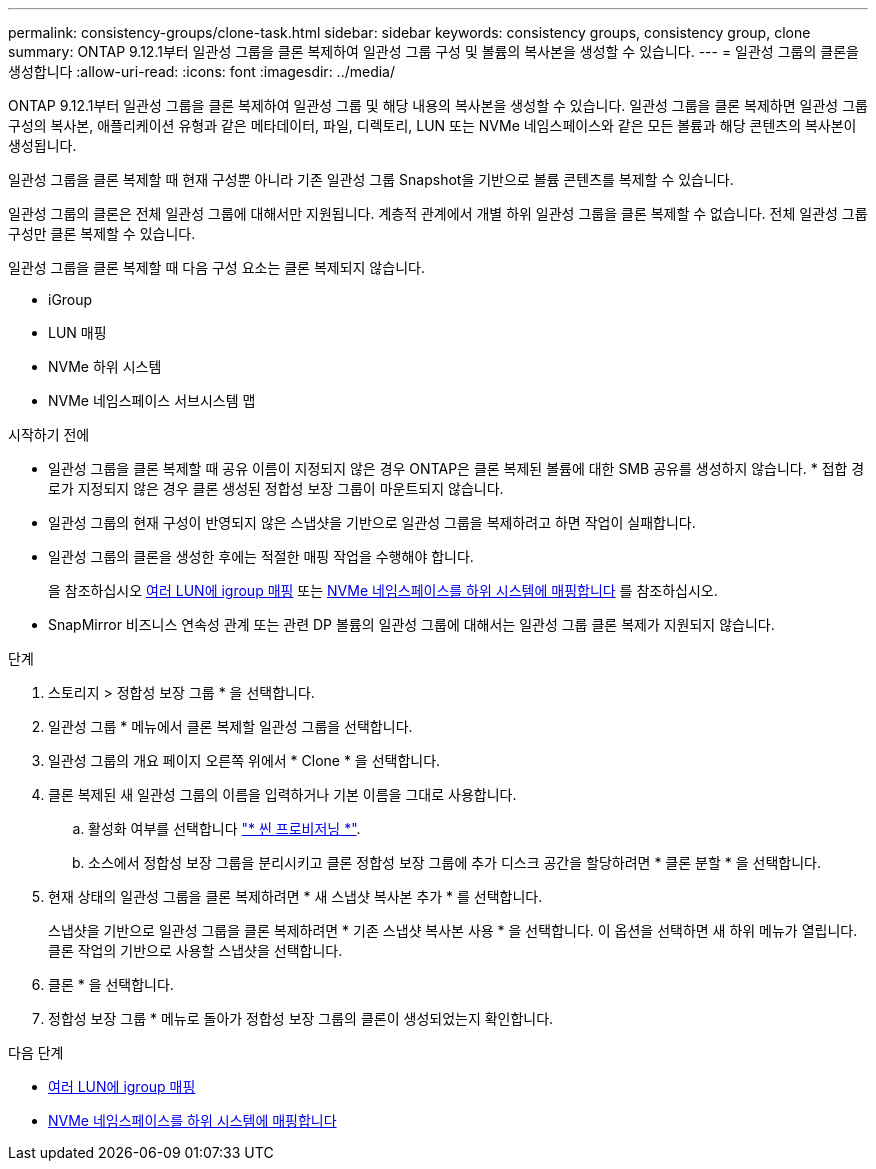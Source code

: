---
permalink: consistency-groups/clone-task.html 
sidebar: sidebar 
keywords: consistency groups, consistency group, clone 
summary: ONTAP 9.12.1부터 일관성 그룹을 클론 복제하여 일관성 그룹 구성 및 볼륨의 복사본을 생성할 수 있습니다. 
---
= 일관성 그룹의 클론을 생성합니다
:allow-uri-read: 
:icons: font
:imagesdir: ../media/


[role="lead"]
ONTAP 9.12.1부터 일관성 그룹을 클론 복제하여 일관성 그룹 및 해당 내용의 복사본을 생성할 수 있습니다. 일관성 그룹을 클론 복제하면 일관성 그룹 구성의 복사본, 애플리케이션 유형과 같은 메타데이터, 파일, 디렉토리, LUN 또는 NVMe 네임스페이스와 같은 모든 볼륨과 해당 콘텐츠의 복사본이 생성됩니다.

일관성 그룹을 클론 복제할 때 현재 구성뿐 아니라 기존 일관성 그룹 Snapshot을 기반으로 볼륨 콘텐츠를 복제할 수 있습니다.

일관성 그룹의 클론은 전체 일관성 그룹에 대해서만 지원됩니다. 계층적 관계에서 개별 하위 일관성 그룹을 클론 복제할 수 없습니다. 전체 일관성 그룹 구성만 클론 복제할 수 있습니다.

일관성 그룹을 클론 복제할 때 다음 구성 요소는 클론 복제되지 않습니다.

* iGroup
* LUN 매핑
* NVMe 하위 시스템
* NVMe 네임스페이스 서브시스템 맵


.시작하기 전에
* 일관성 그룹을 클론 복제할 때 공유 이름이 지정되지 않은 경우 ONTAP은 클론 복제된 볼륨에 대한 SMB 공유를 생성하지 않습니다. * 접합 경로가 지정되지 않은 경우 클론 생성된 정합성 보장 그룹이 마운트되지 않습니다.
* 일관성 그룹의 현재 구성이 반영되지 않은 스냅샷을 기반으로 일관성 그룹을 복제하려고 하면 작업이 실패합니다.
* 일관성 그룹의 클론을 생성한 후에는 적절한 매핑 작업을 수행해야 합니다.
+
을 참조하십시오 xref:../task_san_map_igroups_to_multiple_luns.html[여러 LUN에 igroup 매핑] 또는 xref:../san-admin/map-nvme-namespace-subsystem-task.html[NVMe 네임스페이스를 하위 시스템에 매핑합니다] 를 참조하십시오.

* SnapMirror 비즈니스 연속성 관계 또는 관련 DP 볼륨의 일관성 그룹에 대해서는 일관성 그룹 클론 복제가 지원되지 않습니다.


.단계
. 스토리지 > 정합성 보장 그룹 * 을 선택합니다.
. 일관성 그룹 * 메뉴에서 클론 복제할 일관성 그룹을 선택합니다.
. 일관성 그룹의 개요 페이지 오른쪽 위에서 * Clone * 을 선택합니다.
. 클론 복제된 새 일관성 그룹의 이름을 입력하거나 기본 이름을 그대로 사용합니다.
+
.. 활성화 여부를 선택합니다 link:../concepts/thin-provisioning-concept.html["* 씬 프로비저닝 *"^].
.. 소스에서 정합성 보장 그룹을 분리시키고 클론 정합성 보장 그룹에 추가 디스크 공간을 할당하려면 * 클론 분할 * 을 선택합니다.


. 현재 상태의 일관성 그룹을 클론 복제하려면 * 새 스냅샷 복사본 추가 * 를 선택합니다.
+
스냅샷을 기반으로 일관성 그룹을 클론 복제하려면 * 기존 스냅샷 복사본 사용 * 을 선택합니다. 이 옵션을 선택하면 새 하위 메뉴가 열립니다. 클론 작업의 기반으로 사용할 스냅샷을 선택합니다.

. 클론 * 을 선택합니다.
. 정합성 보장 그룹 * 메뉴로 돌아가 정합성 보장 그룹의 클론이 생성되었는지 확인합니다.


.다음 단계
* xref:../task_san_map_igroups_to_multiple_luns.html[여러 LUN에 igroup 매핑]
* xref:../san-admin/map-nvme-namespace-subsystem-task.html[NVMe 네임스페이스를 하위 시스템에 매핑합니다]

